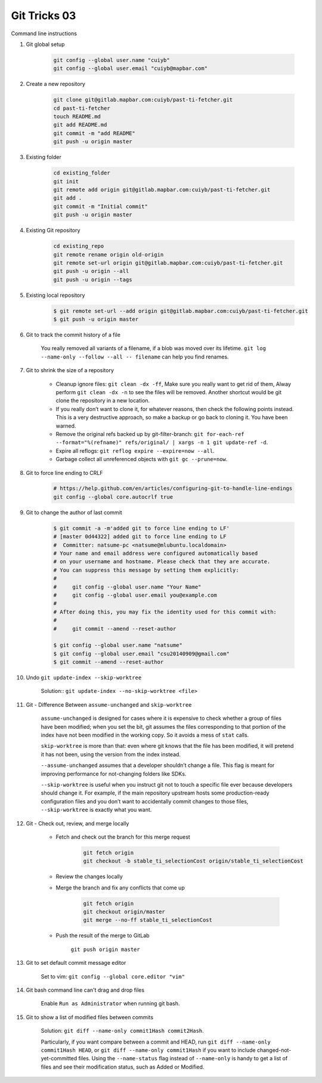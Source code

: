 *************
Git Tricks 03
*************

Command line instructions

#. Git global setup

    .. code-block:: sh

        git config --global user.name "cuiyb"
        git config --global user.email "cuiyb@mapbar.com"

#. Create a new repository

    .. code-block:: sh

        git clone git@gitlab.mapbar.com:cuiyb/past-ti-fetcher.git
        cd past-ti-fetcher
        touch README.md
        git add README.md
        git commit -m "add README"
        git push -u origin master

#. Existing folder

    .. code-block:: sh

        cd existing_folder
        git init
        git remote add origin git@gitlab.mapbar.com:cuiyb/past-ti-fetcher.git
        git add .
        git commit -m "Initial commit"
        git push -u origin master

#. Existing Git repository

    .. code-block:: sh

        cd existing_repo
        git remote rename origin old-origin
        git remote set-url origin git@gitlab.mapbar.com:cuiyb/past-ti-fetcher.git
        git push -u origin --all
        git push -u origin --tags

#. Existing local repository

    .. code-block:: sh

        $ git remote set-url --add origin git@gitlab.mapbar.com:cuiyb/past-ti-fetcher.git
        $ git push -u origin master

#. Git to track the commit history of a file

    You really removed all variants of a filename, if a blob was moved over its lifetime.
    ``git log --name-only --follow --all -- filename`` can help you find renames.

#. Git to shrink the size of a repository

    * Cleanup ignore files: ``git clean -dx -ff``, Make sure you really want to get rid of them,
      Alway perform ``git clean -dx -n`` to see the files will be removed. Another shortcut would
      be git clone the repository in a new location.

    * If you really don’t want to clone it, for whatever reasons, then check the following points instead.
      This is a very destructive approach, so make a backup or go back to cloning it. You have been warned.

    * Remove the original refs backed up by git-filter-branch:
      ``git for-each-ref --format="%(refname)" refs/original/ | xargs -n 1 git update-ref -d``.

    * Expire all reflogs: ``git reflog expire --expire=now --all``.

    * Garbage collect all unreferenced objects with ``git gc --prune=now``.

#. Git to force line ending to CRLF

    .. code-block:: sh

        # https://help.github.com/en/articles/configuring-git-to-handle-line-endings
        git config --global core.autocrlf true

#. Git to change the author of last commit

    .. code-block:: sh

        $ git commit -a -m'added git to force line ending to LF'
        # [master 0d44322] added git to force line ending to LF
        #  Committer: natsume-pc <natsume@mlubuntu.localdomain>
        # Your name and email address were configured automatically based
        # on your username and hostname. Please check that they are accurate.
        # You can suppress this message by setting them explicitly:
        #
        #     git config --global user.name "Your Name"
        #     git config --global user.email you@example.com
        #
        # After doing this, you may fix the identity used for this commit with:
        #
        #     git commit --amend --reset-author

        $ git config --global user.name "natsume"
        $ git config --global user.email "csu20140909@gmail.com"
        $ git commit --amend --reset-author

#. Undo ``git update-index --skip-worktree``

    Solution:: ``git update-index --no-skip-worktree <file>``

#. Git - Difference Between ``assume-unchanged`` and ``skip-worktree``

    ``assume-unchanged`` is designed for cases where it is expensive to check
    whether a group of files have been modified; when you set the bit, git assumes
    the files corresponding to that portion of the index have not been modified in
    the working copy. So it avoids a mess of ``stat`` calls.

    ``skip-worktree`` is more than that: even where git knows that the file has been
    modified, it will pretend it has not been, using the version from the index instead.

    ``--assume-unchanged`` assumes that a developer shouldn’t change a file.
    This flag is meant for improving performance for not-changing folders like SDKs.

    ``--skip-worktree`` is useful when you instruct git not to touch a specific file ever
    because developers should change it. For example, if the main repository upstream hosts
    some production-ready configuration files and you don’t want to accidentally commit changes
    to those files, ``--skip-worktree`` is exactly what you want.

#. Git - Check out, review, and merge locally

    * Fetch and check out the branch for this merge request

        .. code-block:: sh

            git fetch origin
            git checkout -b stable_ti_selectionCost origin/stable_ti_selectionCost

    * Review the changes locally

    * Merge the branch and fix any conflicts that come up

        .. code-block:: sh

            git fetch origin
            git checkout origin/master
            git merge --no-ff stable_ti_selectionCost

    * Push the result of the merge to GitLab

        ``git push origin master``

#. Git to set default commit message editor

    Set to vim: ``git config --global core.editor "vim"``

#. Git bash command line can't drag and drop files

    Enable ``Run as Administrator`` when running git bash.

#. Git to show a list of modified files between commits

    Solution: ``git diff --name-only commit1Hash commit2Hash``.

    Particularly, if you want compare between a commit and HEAD,
    run ``git diff --name-only commit1Hash HEAD``, or ``git diff --name-only commit1Hash``
    if you want to include changed-not-yet-committed files.
    Using the ``--name-status`` flag instead of ``--name-only`` is handy
    to get a list of files and see their modification status, such as Added or Modified.
